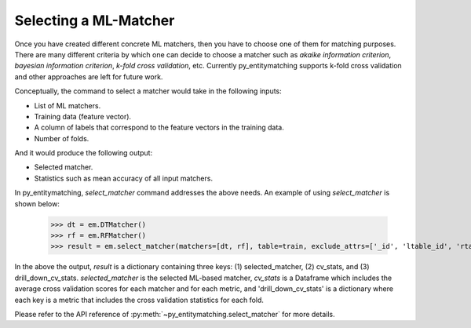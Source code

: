 ======================
Selecting a ML-Matcher
======================
Once you have created different concrete ML matchers, then you have to choose one of
them for matching purposes. There are many different criteria by which one can
decide to choose a matcher such as `akaike information criterion`, `bayesian information
criterion`, `k-fold cross validation`, etc. Currently py_entitymatching supports
k-fold cross validation and other approaches are left for future work.

Conceptually, the command to select a matcher would take in the following inputs:

* List of ML matchers.
* Training data (feature vector).
* A column of labels that correspond to the feature vectors in the training data.
* Number of folds.

And it would produce the following output:

* Selected matcher.
* Statistics such as mean accuracy of all input matchers.

In py_entitymatching, `select_matcher` command addresses the above needs. An
example of using `select_matcher` is shown below:

    >>> dt = em.DTMatcher()
    >>> rf = em.RFMatcher()
    >>> result = em.select_matcher(matchers=[dt, rf], table=train, exclude_attrs=['_id', 'ltable_id', 'rtable_id'], target_attr='gold_labels', k=5)

In the above the output, `result` is a dictionary containing three keys: (1) selected_matcher,
(2) cv_stats, and (3) drill_down_cv_stats. `selected_matcher` is the selected ML-based matcher,
`cv_stats` is a Dataframe which includes the average cross validation scores for each matcher
and for each metric, and 'drill_down_cv_stats' is a dictionary where each key is a metric that
includes the cross validation statistics for each fold.

Please refer to the API reference of :py:meth:`~py_entitymatching.select_matcher` for
more details.
